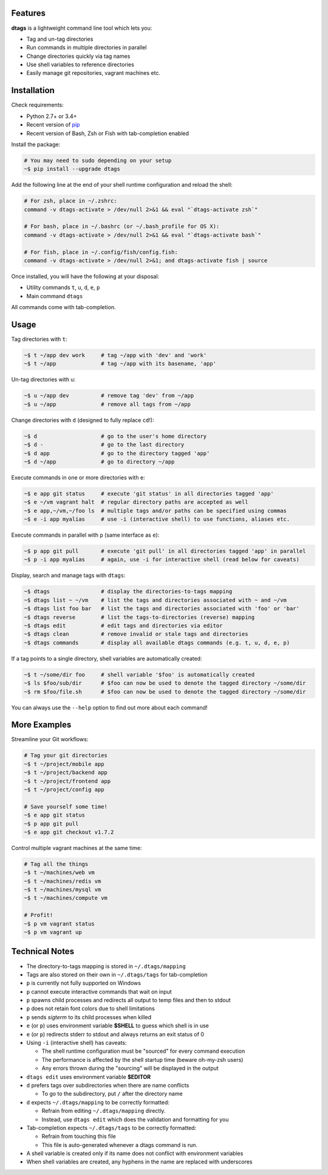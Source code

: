 Features
========

**dtags** is a lightweight command line tool which lets you:

-  Tag and un-tag directories
-  Run commands in multiple directories in parallel
-  Change directories quickly via tag names
-  Use shell variables to reference directories
-  Easily manage git repositories, vagrant machines etc.


Installation
============

Check requirements:

-  Python 2.7+ or 3.4+
-  Recent version of `pip <https://pip.pypa.io>`__
-  Recent version of Bash, Zsh or Fish with tab-completion enabled

Install the package:

.. code:: bash

    # You may need to sudo depending on your setup
    ~$ pip install --upgrade dtags

Add the following line at the end of your shell runtime configuration and reload the shell:

.. code:: bash

    # For zsh, place in ~/.zshrc:
    command -v dtags-activate > /dev/null 2>&1 && eval "`dtags-activate zsh`"

    # For bash, place in ~/.bashrc (or ~/.bash_profile for OS X):
    command -v dtags-activate > /dev/null 2>&1 && eval "`dtags-activate bash`"

    # For fish, place in ~/.config/fish/config.fish:
    command -v dtags-activate > /dev/null 2>&1; and dtags-activate fish | source

Once installed, you will have the following at your disposal:

-  Utility commands ``t``, ``u``, ``d``, ``e``, ``p``
-  Main command ``dtags``

All commands come with tab-completion.


Usage
=====

Tag directories with ``t``:

.. code:: bash

    ~$ t ~/app dev work     # tag ~/app with 'dev' and 'work'
    ~$ t ~/app              # tag ~/app with its basename, 'app'

Un-tag directories with ``u``:

.. code:: bash

    ~$ u ~/app dev          # remove tag 'dev' from ~/app
    ~$ u ~/app              # remove all tags from ~/app

Change directories with ``d`` (designed to fully replace ``cd``!):

.. code:: bash

    ~$ d                    # go to the user's home directory
    ~$ d -                  # go to the last directory
    ~$ d app                # go to the directory tagged 'app'
    ~$ d ~/app              # go to directory ~/app

Execute commands in one or more directories with ``e``:

.. code:: bash

    ~$ e app git status     # execute 'git status' in all directories tagged 'app'
    ~$ e ~/vm vagrant halt  # regular directory paths are accepted as well
    ~$ e app,~/vm,~/foo ls  # multiple tags and/or paths can be specified using commas
    ~$ e -i app myalias     # use -i (interactive shell) to use functions, aliases etc.

Execute commands in parallel with ``p`` (same interface as ``e``):

.. code:: bash

    ~$ p app git pull       # execute 'git pull' in all directories tagged 'app' in parallel
    ~$ p -i app myalias     # again, use -i for interactive shell (read below for caveats)

Display, search and manage tags with ``dtags``:

.. code:: bash

    ~$ dtags                # display the directories-to-tags mapping
    ~$ dtags list ~ ~/vm    # list the tags and directories associated with ~ and ~/vm
    ~$ dtags list foo bar   # list the tags and directories associated with 'foo' or 'bar'
    ~$ dtags reverse        # list the tags-to-directories (reverse) mapping
    ~$ dtags edit           # edit tags and directories via editor
    ~$ dtags clean          # remove invalid or stale tags and directories
    ~$ dtags commands       # display all available dtags commands (e.g. t, u, d, e, p)


If a tag points to a single directory, shell variables are automatically created:

.. code:: bash

    ~$ t ~/some/dir foo     # shell variable '$foo' is automatically created
    ~$ ls $foo/sub/dir      # $foo can now be used to denote the tagged directory ~/some/dir
    ~$ rm $foo/file.sh      # $foo can now be used to denote the tagged directory ~/some/dir

You can always use the ``--help`` option to find out more about each command!

More Examples
=============

Streamline your Git workflows:

.. code:: bash

    # Tag your git directories
    ~$ t ~/project/mobile app
    ~$ t ~/project/backend app
    ~$ t ~/project/frontend app
    ~$ t ~/project/config app

    # Save yourself some time!
    ~$ e app git status
    ~$ p app git pull
    ~$ e app git checkout v1.7.2

Control multiple vagrant machines at the same time:

.. code:: bash

    # Tag all the things
    ~$ t ~/machines/web vm
    ~$ t ~/machines/redis vm
    ~$ t ~/machines/mysql vm
    ~$ t ~/machines/compute vm

    # Profit!
    ~$ p vm vagrant status
    ~$ p vm vagrant up


Technical Notes
===============

-  The directory-to-tags mapping is stored in ``~/.dtags/mapping``
-  Tags are also stored on their own in ``~/.dtags/tags`` for tab-completion
-  ``p`` is currently not fully supported on Windows
-  ``p`` cannot execute interactive commands that wait on input
-  ``p`` spawns child processes and redirects all output to temp files and then to stdout
-  ``p`` does not retain font colors due to shell limitations
-  ``p`` sends *sigterm* to its child processes when killed
-  ``e`` (or ``p``) uses environment variable **$SHELL** to guess which shell is in use
-  ``e`` (or ``p``) redirects stderr to stdout and always returns an exit status of 0
-  Using ``-i`` (interactive shell) has caveats:

   -  The shell runtime configuration must be "sourced" for every command execution
   -  The performance is affected by the shell startup time (beware oh-my-zsh users)
   -  Any errors thrown during the "sourcing" will be displayed in the output

-  ``dtags edit`` uses environment variable **$EDITOR**
-  ``d`` prefers tags over subdirectories when there are name conflicts

   -  To go to the subdirectory, put ``/`` after the directory name

-  ``d`` expects ``~/.dtags/mapping`` to be correctly formatted:

   -  Refrain from editing ``~/.dtags/mapping`` directly.
   -  Instead, use ``dtags edit`` which does the validation and formatting for you

-  Tab-completion expects ``~/.dtags/tags`` to be correctly formatted:

   -  Refrain from touching this file
   -  This file is auto-generated whenever a dtags command is run.
-  A shell variable is created only if its name does not conflict with environment variables
-  When shell variables are created, any hyphens in the name are replaced with underscores
